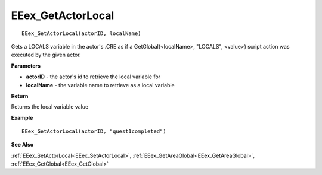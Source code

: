 .. _EEex_GetActorLocal:

===================================
EEex_GetActorLocal 
===================================

::

   EEex_GetActorLocal(actorID, localName)

Gets a LOCALS variable in the actor's .CRE as if a GetGlobal(<localName>, "LOCALS", <value>) script action was executed by the given actor.

**Parameters**

* **actorID** - the actor's id to retrieve the local variable for
* **localName** - the variable name to retrieve as a local variable

**Return**

Returns the local variable value

**Example**

::

   EEex_GetActorLocal(actorID, "quest1completed")

**See Also**

:ref:`EEex_SetActorLocal<EEex_SetActorLocal>`, :ref:`EEex_GetAreaGlobal<EEex_GetAreaGlobal>`, :ref:`EEex_GetGlobal<EEex_GetGlobal>`

